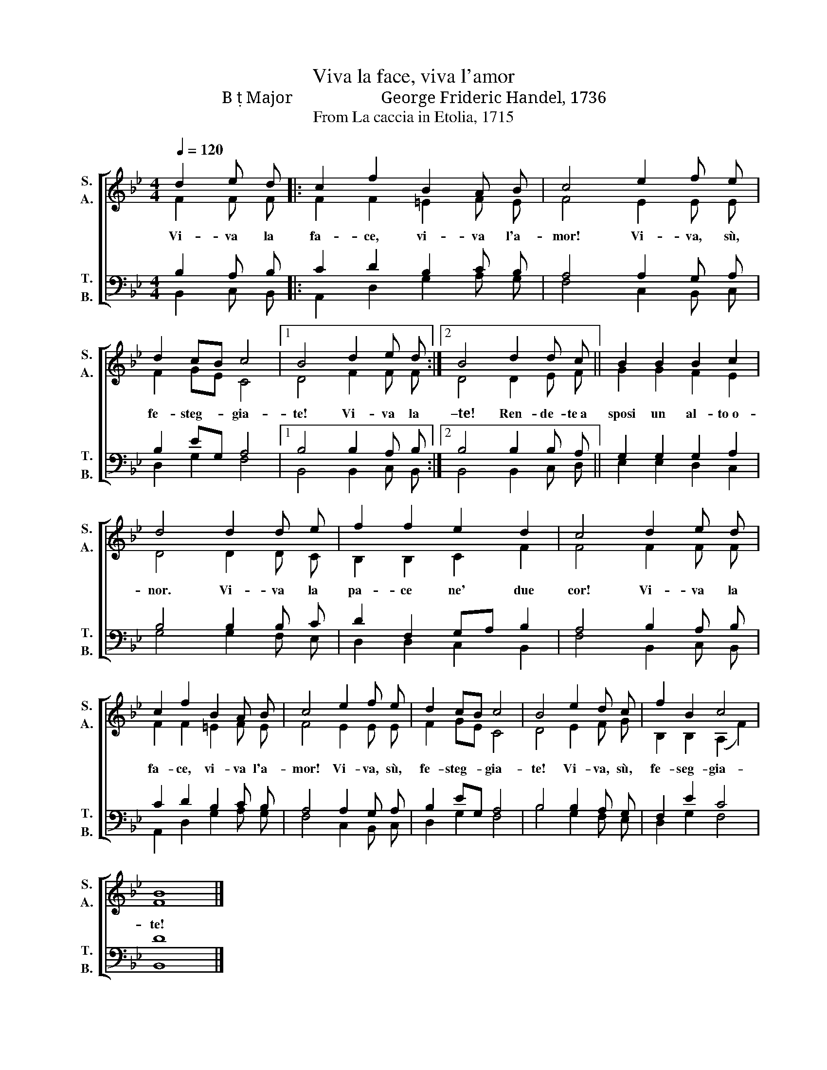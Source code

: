 X:1
T:Viva la face, viva l'amor 
T:B  Major                     George Frideric Handel, 1736 
T: 
T:From La caccia in Etolia, 1715
%%score [ ( 1 2 ) ( 3 4 ) ]
L:1/8
Q:1/4=120
M:4/4
K:Bb
V:1 treble nm="S.\nA." snm="S.\nA."
V:2 treble 
V:3 bass nm="T.\nB." snm="T.\nB."
V:4 bass 
V:1
 d2 e d |: c2 f2 B2 A B | c4 e2 f e | d2 cB c4 |1 B4 d2 e d :|2 B4 d2 d c || B2 B2 B2 c2 | %7
 d4 d2 d e | f2 f2 e2 d2 | c4 d2 e d | c2 f2 B2 A B | c4 e2 f e | d2 cB c4 | B4 e2 d c | f2 B2 c4 | %15
 B8 |] %16
V:2
 F2 F F |: F2 F2 =E2 F E | F4 E2 E E | F2 GE C4 |1 D4 F2 F F :|2 D4 D2 E F || G2 G2 F2 E2 | %7
w: Vi- va la|fa- ce, vi- va l'a-|mor! Vi- va, sù,|fe- steg- * gia-|te! Vi- va la|–te! Ren- de- te a|sposi un al- to o-|
 D4 D2 D C | B,2 B,2 C2 F2 | F4 F2 F F | F2 F2 =E2 F E | F4 E2 E E | F2 GE C4 | D4 E2 F G | %14
w: nor. Vi- va la|pa- ce ne' due|cor! Vi- va la|fa- ce, vi- va l'a-|mor! Vi- va, sù,|fe- steg- * gia-|te! Vi- va, sù,|
 B,2 B,2 (A,2 F2) | F8 |] %16
w: fe- seg- gia- *|te!|
V:3
 B,2 A, B, |: C2 D2 B,2 C B, | A,4 A,2 G, A, | B,2 EG, A,4 |1 B,4 B,2 A, B, :|2 B,4 B,2 B, A, || %6
 G,2 G,2 G,2 A,2 | B,4 B,2 B, C | D2 F,2 G,A, B,2 | A,4 B,2 A, B, | C2 D2 B,2 C B, | %11
 A,4 A,2 G, A, | B,2 EG, A,4 | B,4 B,2 A, G, | F,2 E2 C4 | D8 |] %16
V:4
 B,,2 C, B,, |: A,,2 D,2 G,2 A, G, | F,4 C,2 B,, C, | D,2 G,2 F,4 |1 B,,4 B,,2 C, B,, :|2 %5
 B,,4 B,,2 C, D, || E,2 E,2 D,2 C,2 | G,4 G,2 F, E, | D,2 D,2 C,2 B,,2 | F,4 B,,2 C, B,, | %10
 A,,2 D,2 G,2 A, G, | F,4 C,2 B,, C, | D,2 G,2 F,4 | B,4 G,2 F, E, | D,2 G,2 F,4 | B,,8 |] %16

